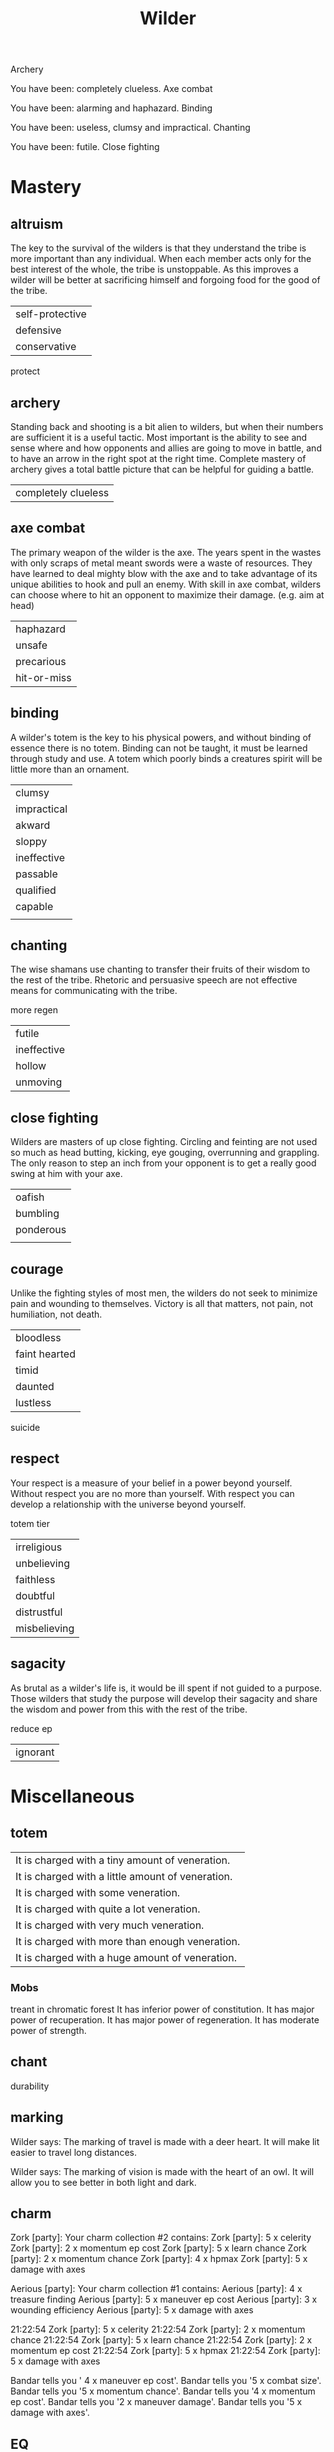 #+TITLE: Wilder


Archery

   You have been: completely clueless.
Axe combat

   You have been: alarming and haphazard.
Binding

   You have been: useless, clumsy and impractical.
Chanting

   You have been: futile.
Close fighting


* Mastery
** altruism
    The key to the survival of the wilders is that they understand the tribe is more important than
    any individual. When each member acts only for the best interest of the whole, the tribe is
    unstoppable. As this improves a wilder will be better at sacrificing himself and forgoing food
    for the good of the tribe.
    | self-protective |
    | defensive       |
    | conservative    |

    protect
** archery
    Standing back and shooting is a bit alien to wilders, but when their numbers are sufficient it
    is a useful tactic. Most important is the ability to see and sense where and how opponents and
    allies are going to move in battle, and to have an arrow in the right spot at the right time.
    Complete mastery of archery gives a total battle picture that can be helpful for guiding a
    battle.
    | completely clueless|
** axe combat
    The primary weapon of the wilder is the axe. The years spent in the wastes with only scraps of
    metal meant swords were a waste of resources. They have learned to deal mighty blow with the axe
    and to take advantage of its unique abilities  to hook and pull an enemy. With skill in axe
    combat, wilders can choose where to hit an opponent to maximize their damage. (e.g. aim at head)
    | haphazard |
    | unsafe    |
    |precarious|
    |hit-or-miss|
** binding
    A wilder's totem is the key to his physical powers, and without binding of essence there is no
    totem. Binding can not be taught, it must be learned through study and use. A totem which poorly
    binds a creatures spirit will be little more than an ornament.
    | clumsy      |
    | impractical |
    | akward      |
    | sloppy      |
    | ineffective |
    | passable    |
    | qualified   |
    | capable     |
    |             |
** chanting
    The wise shamans use chanting to transfer their fruits of their wisdom to the rest of the tribe.
    Rhetoric and persuasive speech are not effective means for communicating with the tribe.

    more regen
    |futile|
    |ineffective|
    |hollow|
    |unmoving|

** close fighting
    Wilders are masters of up close fighting. Circling and feinting are not used so much as head
    butting, kicking, eye gouging, overrunning and grappling. The only reason to step an inch from
    your opponent is to get a really good swing at him with your axe.
    | oafish    |
    | bumbling  |
    | ponderous |
    |           |
** courage
    Unlike the fighting styles of most men, the wilders do not seek to minimize pain and wounding to
    themselves. Victory is all that matters, not pain, not humiliation, not death.
    | bloodless     |
    | faint hearted |
    | timid         |
    | daunted       |
    | lustless      |

    suicide
** respect
    Your respect is a measure of your belief in a power beyond yourself. Without respect you are no
    more than yourself. With respect you can develop a relationship with the universe beyond
    yourself.

    totem tier
    | irreligious |
    | unbelieving |
    | faithless   |
    | doubtful    |
    | distrustful |
    |misbelieving|
** sagacity
    As brutal as a wilder's life is, it would be ill spent if not guided to a purpose. Those wilders
    that study the purpose will develop their sagacity and share the wisdom and power from this with
    the rest of the tribe.

    reduce ep
    |ignorant|
* Miscellaneous
** totem
    | It is charged with a tiny amount of veneration.   |
    | It is charged with a little amount of veneration. |
    | It is charged with some veneration.               |
    | It is charged with quite a lot veneration.        |
    | It is charged with very much veneration.          |
        | It is charged with more than enough veneration.   |
    | It is charged with a huge amount of veneration.   |
*** Mobs
    treant in chromatic forest
    It has inferior power of constitution.
    It has major power of recuperation.
    It has major power of regeneration.
    It has moderate power of strength.
** chant
    durability

    
** marking
    Wilder says: The marking of travel is made with a deer heart. It will make lit easier to travel
    long distances.

    Wilder says: The marking of vision is made with the heart of an owl. It
will allow you to see better in both light and dark.
** charm
Zork [party]: Your charm collection #2 contains:
Zork [party]: 5 x celerity
Zork [party]: 2 x momentum ep cost
Zork [party]: 5 x learn chance
Zork [party]: 2 x momentum chance
Zork [party]: 4 x hpmax
Zork [party]: 5 x damage with axes


Aerious [party]: Your charm collection #1 contains:
Aerious [party]:     4 x treasure finding
Aerious [party]:     5 x maneuver ep cost
Aerious [party]:     3 x wounding efficiency
Aerious [party]:     5 x damage with axes

21:22:54 Zork [party]:     5 x celerity
21:22:54 Zork [party]:     2 x momentum chance
21:22:54 Zork [party]:     5 x learn chance
21:22:54 Zork [party]:     2 x momentum ep cost
21:22:54 Zork [party]:     5 x hpmax
21:22:54 Zork [party]:     5 x damage with axes

Bandar tells you '    4 x maneuver ep cost'.
Bandar tells you '5 x combat size'.
Bandar tells you '5 x momentum chance'.
Bandar tells you '4 x momentum ep cost'.
Bandar tells you '2 x maneuver damage'.
Bandar tells you '5 x damage with axes'.
** EQ
    https://naga.icesus.org/wiki/index.php/Translucent_black_dragonscale_belt
